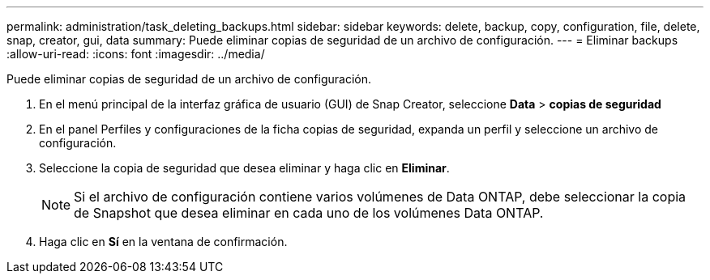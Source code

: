 ---
permalink: administration/task_deleting_backups.html 
sidebar: sidebar 
keywords: delete, backup, copy, configuration, file, delete, snap, creator, gui, data 
summary: Puede eliminar copias de seguridad de un archivo de configuración. 
---
= Eliminar backups
:allow-uri-read: 
:icons: font
:imagesdir: ../media/


[role="lead"]
Puede eliminar copias de seguridad de un archivo de configuración.

. En el menú principal de la interfaz gráfica de usuario (GUI) de Snap Creator, seleccione *Data* > *copias de seguridad*
. En el panel Perfiles y configuraciones de la ficha copias de seguridad, expanda un perfil y seleccione un archivo de configuración.
. Seleccione la copia de seguridad que desea eliminar y haga clic en *Eliminar*.
+

NOTE: Si el archivo de configuración contiene varios volúmenes de Data ONTAP, debe seleccionar la copia de Snapshot que desea eliminar en cada uno de los volúmenes Data ONTAP.

. Haga clic en *Sí* en la ventana de confirmación.

